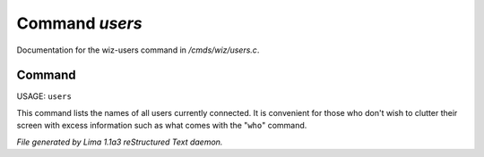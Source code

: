Command *users*
****************

Documentation for the wiz-users command in */cmds/wiz/users.c*.

Command
=======

USAGE:  ``users``

This command lists the names of all users currently connected.
It is convenient for those who don't wish to clutter their screen with excess
information such as what comes with the "``who``" command.

.. TAGS: RST



*File generated by Lima 1.1a3 reStructured Text daemon.*
